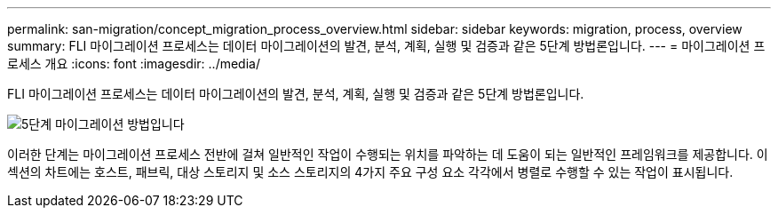 ---
permalink: san-migration/concept_migration_process_overview.html 
sidebar: sidebar 
keywords: migration, process, overview 
summary: FLI 마이그레이션 프로세스는 데이터 마이그레이션의 발견, 분석, 계획, 실행 및 검증과 같은 5단계 방법론입니다. 
---
= 마이그레이션 프로세스 개요
:icons: font
:imagesdir: ../media/


[role="lead"]
FLI 마이그레이션 프로세스는 데이터 마이그레이션의 발견, 분석, 계획, 실행 및 검증과 같은 5단계 방법론입니다.

image::../media/migration_overview_1.png[5단계 마이그레이션 방법입니다]

이러한 단계는 마이그레이션 프로세스 전반에 걸쳐 일반적인 작업이 수행되는 위치를 파악하는 데 도움이 되는 일반적인 프레임워크를 제공합니다. 이 섹션의 차트에는 호스트, 패브릭, 대상 스토리지 및 소스 스토리지의 4가지 주요 구성 요소 각각에서 병렬로 수행할 수 있는 작업이 표시됩니다.

